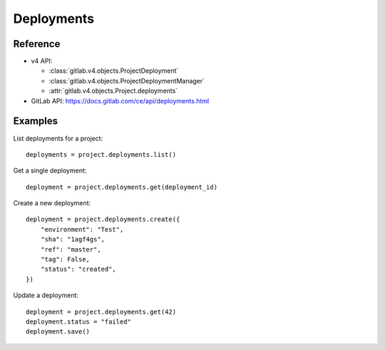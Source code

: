###########
Deployments
###########

Reference
---------

* v4 API:

  + :class:`gitlab.v4.objects.ProjectDeployment`
  + :class:`gitlab.v4.objects.ProjectDeploymentManager`
  + :attr:`gitlab.v4.objects.Project.deployments`

* GitLab API: https://docs.gitlab.com/ce/api/deployments.html

Examples
--------

List deployments for a project::

    deployments = project.deployments.list()

Get a single deployment::

    deployment = project.deployments.get(deployment_id)

Create a new deployment::

    deployment = project.deployments.create({
        "environment": "Test",
        "sha": "1agf4gs",
        "ref": "master",
        "tag": False,
        "status": "created",
    })

Update a deployment::

    deployment = project.deployments.get(42)
    deployment.status = "failed"
    deployment.save()
